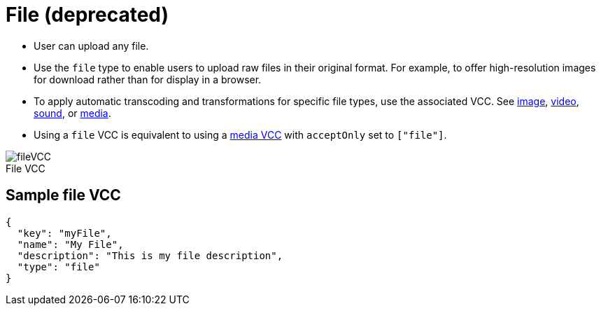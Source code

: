 = File (deprecated)
:page-slug: file
:page-description: Standard VCC for uploading a file.
:figure-caption!:

* User can
//tag::description[]
upload any file.
//end::description[]
* Use the `file` type to enable users to upload raw files in their original format.
For example, to offer high-resolution images for download rather than for display in a browser.
* To apply automatic transcoding and transformations for specific file types, use the associated VCC.
See <<image#, image>>, <<video#, video>>, <<sound#, sound>>, or <<media#, media>>.
* Using a `file` VCC is equivalent to using a <<media#, media VCC>> with `acceptOnly` set to `["file"]`.

image::fileVCC.png[title="File VCC"]

== Sample file VCC

[source,json]
----
{
  "key": "myFile",
  "name": "My File",
  "description": "This is my file description",
  "type": "file"
}
----
